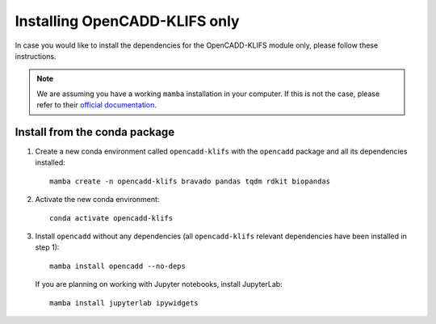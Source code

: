 Installing OpenCADD-KLIFS only
==============================

In case you would like to install the dependencies for the OpenCADD-KLIFS module only, please follow these instructions.

.. note::

    We are assuming you have a working ``mamba`` installation in your computer. 
    If this is not the case, please refer to their `official documentation <https://mamba.readthedocs.io/en/latest/installation.html#mamba>`_. 


Install from the conda package
------------------------------

1. Create a new conda environment called ``opencadd-klifs`` with the ``opencadd`` package and all its dependencies installed::

    mamba create -n opencadd-klifs bravado pandas tqdm rdkit biopandas

2. Activate the new conda environment::

    conda activate opencadd-klifs

3. Install ``opencadd`` without any dependencies (all ``opencadd-klifs`` relevant dependencies have been installed in step 1)::

    mamba install opencadd --no-deps

   If you are planning on working with Jupyter notebooks, install JupyterLab::

    mamba install jupyterlab ipywidgets

